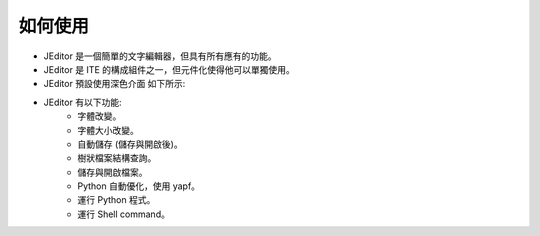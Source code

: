 如何使用
----

* JEditor 是一個簡單的文字編輯器，但具有所有應有的功能。
* JEditor 是 ITE 的構成組件之一，但元件化使得他可以單獨使用。
* JEditor 預設使用深色介面 如下所示:
.. image:: image/JEditor.png
* JEditor 有以下功能:
    * 字體改變。
    * 字體大小改變。
    * 自動儲存 (儲存與開啟後)。
    * 樹狀檔案結構查詢。
    * 儲存與開啟檔案。
    * Python 自動優化，使用 yapf。
    * 運行 Python 程式。
    * 運行 Shell command。

